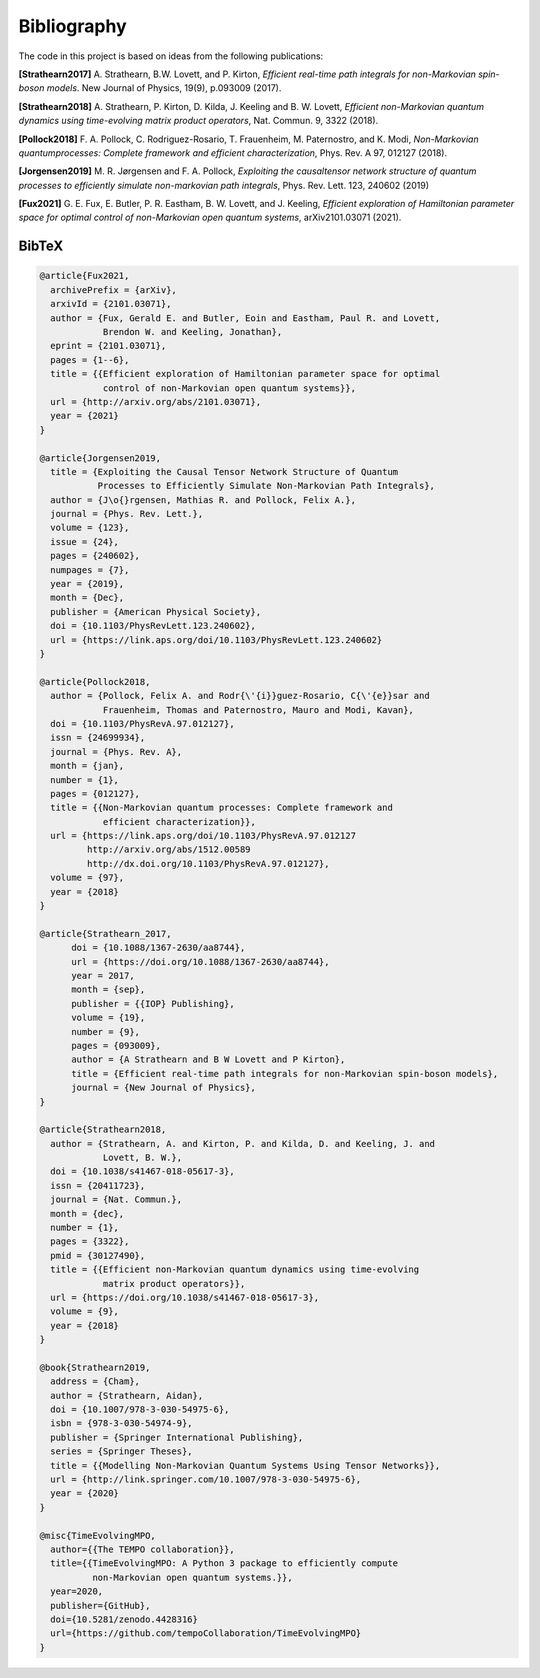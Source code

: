 Bibliography
============

The code in this project is based on ideas from the following publications:

**[Strathearn2017]**
A. Strathearn, B.W. Lovett, and P. Kirton, *Efficient real-time path integrals
for non-Markovian spin-boson models*. New Journal of Physics, 19(9),
p.093009 (2017).

**[Strathearn2018]**
A. Strathearn, P. Kirton, D. Kilda, J. Keeling and
B. W. Lovett,  *Efficient non-Markovian quantum dynamics using
time-evolving matrix product operators*, Nat. Commun. 9, 3322 (2018).

**[Pollock2018]**
F.  A.  Pollock,  C.  Rodriguez-Rosario,  T.  Frauenheim,
M. Paternostro, and K. Modi, *Non-Markovian quantumprocesses: Complete
framework and efficient characterization*, Phys. Rev. A 97, 012127 (2018).

**[Jorgensen2019]**
M. R. Jørgensen and F. A. Pollock, *Exploiting the causaltensor network
structure of quantum processes to efficiently simulate non-markovian path
integrals*, Phys. Rev. Lett. 123, 240602 (2019)

**[Fux2021]**
G. E. Fux, E. Butler, P. R. Eastham, B. W. Lovett, and
J. Keeling, *Efficient exploration of Hamiltonian parameter space for
optimal control of non-Markovian open quantum systems*, arXiv2101.03071
(2021).

.. _bibtex:

BibTeX
------

.. code-block:: bibtex

  @article{Fux2021,
    archivePrefix = {arXiv},
    arxivId = {2101.03071},
    author = {Fux, Gerald E. and Butler, Eoin and Eastham, Paul R. and Lovett,
              Brendon W. and Keeling, Jonathan},
    eprint = {2101.03071},
    pages = {1--6},
    title = {{Efficient exploration of Hamiltonian parameter space for optimal
              control of non-Markovian open quantum systems}},
    url = {http://arxiv.org/abs/2101.03071},
    year = {2021}
  }

  @article{Jorgensen2019,
    title = {Exploiting the Causal Tensor Network Structure of Quantum
             Processes to Efficiently Simulate Non-Markovian Path Integrals},
    author = {J\o{}rgensen, Mathias R. and Pollock, Felix A.},
    journal = {Phys. Rev. Lett.},
    volume = {123},
    issue = {24},
    pages = {240602},
    numpages = {7},
    year = {2019},
    month = {Dec},
    publisher = {American Physical Society},
    doi = {10.1103/PhysRevLett.123.240602},
    url = {https://link.aps.org/doi/10.1103/PhysRevLett.123.240602}
  }

  @article{Pollock2018,
    author = {Pollock, Felix A. and Rodr{\'{i}}guez-Rosario, C{\'{e}}sar and
              Frauenheim, Thomas and Paternostro, Mauro and Modi, Kavan},
    doi = {10.1103/PhysRevA.97.012127},
    issn = {24699934},
    journal = {Phys. Rev. A},
    month = {jan},
    number = {1},
    pages = {012127},
    title = {{Non-Markovian quantum processes: Complete framework and
              efficient characterization}},
    url = {https://link.aps.org/doi/10.1103/PhysRevA.97.012127
           http://arxiv.org/abs/1512.00589
           http://dx.doi.org/10.1103/PhysRevA.97.012127},
    volume = {97},
    year = {2018}
  }

  @article{Strathearn_2017,
  	doi = {10.1088/1367-2630/aa8744},
  	url = {https://doi.org/10.1088/1367-2630/aa8744},
  	year = 2017,
  	month = {sep},
  	publisher = {{IOP} Publishing},
  	volume = {19},
  	number = {9},
  	pages = {093009},
  	author = {A Strathearn and B W Lovett and P Kirton},
  	title = {Efficient real-time path integrals for non-Markovian spin-boson models},
  	journal = {New Journal of Physics},
  }

  @article{Strathearn2018,
    author = {Strathearn, A. and Kirton, P. and Kilda, D. and Keeling, J. and
              Lovett, B. W.},
    doi = {10.1038/s41467-018-05617-3},
    issn = {20411723},
    journal = {Nat. Commun.},
    month = {dec},
    number = {1},
    pages = {3322},
    pmid = {30127490},
    title = {{Efficient non-Markovian quantum dynamics using time-evolving
              matrix product operators}},
    url = {https://doi.org/10.1038/s41467-018-05617-3},
    volume = {9},
    year = {2018}
  }

  @book{Strathearn2019,
    address = {Cham},
    author = {Strathearn, Aidan},
    doi = {10.1007/978-3-030-54975-6},
    isbn = {978-3-030-54974-9},
    publisher = {Springer International Publishing},
    series = {Springer Theses},
    title = {{Modelling Non-Markovian Quantum Systems Using Tensor Networks}},
    url = {http://link.springer.com/10.1007/978-3-030-54975-6},
    year = {2020}
  }

  @misc{TimeEvolvingMPO,
    author={{The TEMPO collaboration}},
    title={{TimeEvolvingMPO: A Python 3 package to efficiently compute
            non-Markovian open quantum systems.}},
    year=2020,
    publisher={GitHub},
    doi={10.5281/zenodo.4428316}
    url={https://github.com/tempoCollaboration/TimeEvolvingMPO}
  }
